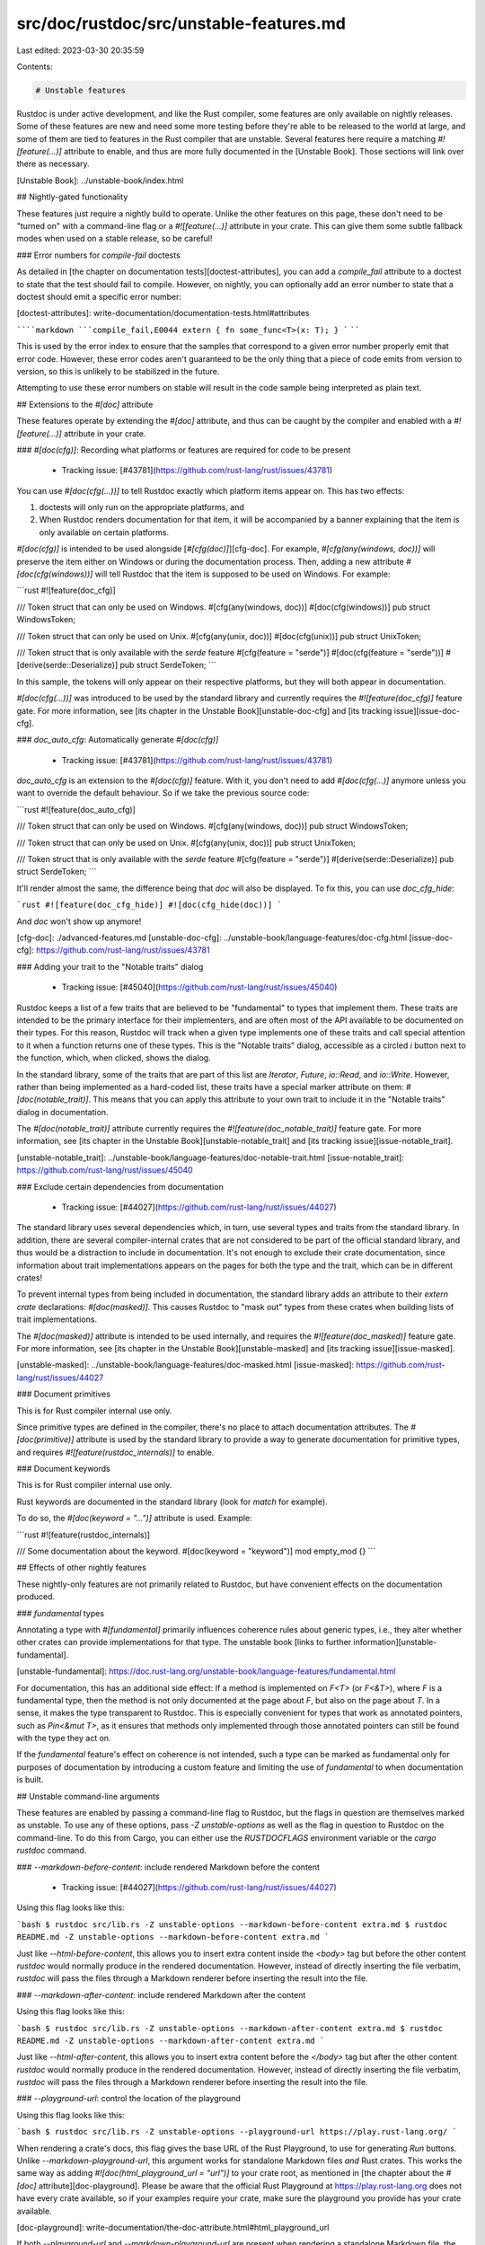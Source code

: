 src/doc/rustdoc/src/unstable-features.md
========================================

Last edited: 2023-03-30 20:35:59

Contents:

.. code-block:: md

    # Unstable features

Rustdoc is under active development, and like the Rust compiler, some features are only available
on nightly releases. Some of these features are new and need some more testing before they're able to be
released to the world at large, and some of them are tied to features in the Rust compiler that are unstable. Several features here require a matching `#![feature(...)]` attribute to
enable, and thus are more fully documented in the [Unstable Book]. Those sections will link over
there as necessary.

[Unstable Book]: ../unstable-book/index.html

## Nightly-gated functionality

These features just require a nightly build to operate. Unlike the other features on this page,
these don't need to be "turned on" with a command-line flag or a `#![feature(...)]` attribute in
your crate. This can give them some subtle fallback modes when used on a stable release, so be
careful!

### Error numbers for `compile-fail` doctests

As detailed in [the chapter on documentation tests][doctest-attributes], you can add a
`compile_fail` attribute to a doctest to state that the test should fail to compile. However, on
nightly, you can optionally add an error number to state that a doctest should emit a specific error
number:

[doctest-attributes]: write-documentation/documentation-tests.html#attributes

``````markdown
```compile_fail,E0044
extern { fn some_func<T>(x: T); }
```
``````

This is used by the error index to ensure that the samples that correspond to a given error number
properly emit that error code. However, these error codes aren't guaranteed to be the only thing
that a piece of code emits from version to version, so this is unlikely to be stabilized in the
future.

Attempting to use these error numbers on stable will result in the code sample being interpreted as
plain text.

## Extensions to the `#[doc]` attribute

These features operate by extending the `#[doc]` attribute, and thus can be caught by the compiler
and enabled with a `#![feature(...)]` attribute in your crate.

### `#[doc(cfg)]`: Recording what platforms or features are required for code to be present

 * Tracking issue: [#43781](https://github.com/rust-lang/rust/issues/43781)

You can use `#[doc(cfg(...))]` to tell Rustdoc exactly which platform items appear on.
This has two effects:

1. doctests will only run on the appropriate platforms, and
2. When Rustdoc renders documentation for that item, it will be accompanied by a banner explaining
   that the item is only available on certain platforms.

`#[doc(cfg)]` is intended to be used alongside [`#[cfg(doc)]`][cfg-doc].
For example, `#[cfg(any(windows, doc))]` will preserve the item either on Windows or during the
documentation process. Then, adding a new attribute `#[doc(cfg(windows))]` will tell Rustdoc that
the item is supposed to be used on Windows. For example:

```rust
#![feature(doc_cfg)]

/// Token struct that can only be used on Windows.
#[cfg(any(windows, doc))]
#[doc(cfg(windows))]
pub struct WindowsToken;

/// Token struct that can only be used on Unix.
#[cfg(any(unix, doc))]
#[doc(cfg(unix))]
pub struct UnixToken;

/// Token struct that is only available with the `serde` feature
#[cfg(feature = "serde")]
#[doc(cfg(feature = "serde"))]
#[derive(serde::Deserialize)]
pub struct SerdeToken;
```

In this sample, the tokens will only appear on their respective platforms, but they will both appear
in documentation.

`#[doc(cfg(...))]` was introduced to be used by the standard library and currently requires the
`#![feature(doc_cfg)]` feature gate. For more information, see [its chapter in the Unstable
Book][unstable-doc-cfg] and [its tracking issue][issue-doc-cfg].

### `doc_auto_cfg`: Automatically generate `#[doc(cfg)]`

 * Tracking issue: [#43781](https://github.com/rust-lang/rust/issues/43781)

`doc_auto_cfg` is an extension to the `#[doc(cfg)]` feature. With it, you don't need to add
`#[doc(cfg(...)]` anymore unless you want to override the default behaviour. So if we take the
previous source code:

```rust
#![feature(doc_auto_cfg)]

/// Token struct that can only be used on Windows.
#[cfg(any(windows, doc))]
pub struct WindowsToken;

/// Token struct that can only be used on Unix.
#[cfg(any(unix, doc))]
pub struct UnixToken;

/// Token struct that is only available with the `serde` feature
#[cfg(feature = "serde")]
#[derive(serde::Deserialize)]
pub struct SerdeToken;
```

It'll render almost the same, the difference being that `doc` will also be displayed. To fix this,
you can use `doc_cfg_hide`:

```rust
#![feature(doc_cfg_hide)]
#![doc(cfg_hide(doc))]
```

And `doc` won't show up anymore!

[cfg-doc]: ./advanced-features.md
[unstable-doc-cfg]: ../unstable-book/language-features/doc-cfg.html
[issue-doc-cfg]: https://github.com/rust-lang/rust/issues/43781

### Adding your trait to the "Notable traits" dialog

 * Tracking issue: [#45040](https://github.com/rust-lang/rust/issues/45040)

Rustdoc keeps a list of a few traits that are believed to be "fundamental" to
types that implement them. These traits are intended to be the primary interface
for their implementers, and are often most of the API available to be documented
on their types. For this reason, Rustdoc will track when a given type implements
one of these traits and call special attention to it when a function returns one
of these types. This is the "Notable traits" dialog, accessible as a circled `i`
button next to the function, which, when clicked, shows the dialog.

In the standard library, some of the traits that are part of this list are
`Iterator`, `Future`, `io::Read`, and `io::Write`. However, rather than being
implemented as a hard-coded list, these traits have a special marker attribute
on them: `#[doc(notable_trait)]`. This means that you can apply this attribute
to your own trait to include it in the "Notable traits" dialog in documentation.

The `#[doc(notable_trait)]` attribute currently requires the `#![feature(doc_notable_trait)]`
feature gate. For more information, see [its chapter in the Unstable Book][unstable-notable_trait]
and [its tracking issue][issue-notable_trait].

[unstable-notable_trait]: ../unstable-book/language-features/doc-notable-trait.html
[issue-notable_trait]: https://github.com/rust-lang/rust/issues/45040

### Exclude certain dependencies from documentation

 * Tracking issue: [#44027](https://github.com/rust-lang/rust/issues/44027)

The standard library uses several dependencies which, in turn, use several types and traits from the
standard library. In addition, there are several compiler-internal crates that are not considered to
be part of the official standard library, and thus would be a distraction to include in
documentation. It's not enough to exclude their crate documentation, since information about trait
implementations appears on the pages for both the type and the trait, which can be in different
crates!

To prevent internal types from being included in documentation, the standard library adds an
attribute to their `extern crate` declarations: `#[doc(masked)]`. This causes Rustdoc to "mask out"
types from these crates when building lists of trait implementations.

The `#[doc(masked)]` attribute is intended to be used internally, and requires the
`#![feature(doc_masked)]` feature gate.  For more information, see [its chapter in the Unstable
Book][unstable-masked] and [its tracking issue][issue-masked].

[unstable-masked]: ../unstable-book/language-features/doc-masked.html
[issue-masked]: https://github.com/rust-lang/rust/issues/44027

### Document primitives

This is for Rust compiler internal use only.

Since primitive types are defined in the compiler, there's no place to attach documentation
attributes. The `#[doc(primitive)]` attribute is used by the standard library to provide a way
to generate documentation for primitive types, and requires `#![feature(rustdoc_internals)]` to
enable.

### Document keywords

This is for Rust compiler internal use only.

Rust keywords are documented in the standard library (look for `match` for example).

To do so, the `#[doc(keyword = "...")]` attribute is used. Example:

```rust
#![feature(rustdoc_internals)]

/// Some documentation about the keyword.
#[doc(keyword = "keyword")]
mod empty_mod {}
```

## Effects of other nightly features

These nightly-only features are not primarily related to Rustdoc,
but have convenient effects on the documentation produced.

### `fundamental` types

Annotating a type with `#[fundamental]` primarily influences coherence rules about generic types,
i.e., they alter whether other crates can provide implementations for that type.
The unstable book [links to further information][unstable-fundamental].

[unstable-fundamental]: https://doc.rust-lang.org/unstable-book/language-features/fundamental.html

For documentation, this has an additional side effect:
If a method is implemented on `F<T>` (or `F<&T>`),
where `F` is a fundamental type,
then the method is not only documented at the page about `F`,
but also on the page about `T`.
In a sense, it makes the type transparent to Rustdoc.
This is especially convenient for types that work as annotated pointers,
such as `Pin<&mut T>`,
as it ensures that methods only implemented through those annotated pointers
can still be found with the type they act on.

If the `fundamental` feature's effect on coherence is not intended,
such a type can be marked as fundamental only for purposes of documentation
by introducing a custom feature and
limiting the use of `fundamental` to when documentation is built.

## Unstable command-line arguments

These features are enabled by passing a command-line flag to Rustdoc, but the flags in question are
themselves marked as unstable. To use any of these options, pass `-Z unstable-options` as well as
the flag in question to Rustdoc on the command-line. To do this from Cargo, you can either use the
`RUSTDOCFLAGS` environment variable or the `cargo rustdoc` command.

### `--markdown-before-content`: include rendered Markdown before the content

 * Tracking issue: [#44027](https://github.com/rust-lang/rust/issues/44027)

Using this flag looks like this:

```bash
$ rustdoc src/lib.rs -Z unstable-options --markdown-before-content extra.md
$ rustdoc README.md -Z unstable-options --markdown-before-content extra.md
```

Just like `--html-before-content`, this allows you to insert extra content inside the `<body>` tag
but before the other content `rustdoc` would normally produce in the rendered documentation.
However, instead of directly inserting the file verbatim, `rustdoc` will pass the files through a
Markdown renderer before inserting the result into the file.

### `--markdown-after-content`: include rendered Markdown after the content

Using this flag looks like this:

```bash
$ rustdoc src/lib.rs -Z unstable-options --markdown-after-content extra.md
$ rustdoc README.md -Z unstable-options --markdown-after-content extra.md
```

Just like `--html-after-content`, this allows you to insert extra content before the `</body>` tag
but after the other content `rustdoc` would normally produce in the rendered documentation.
However, instead of directly inserting the file verbatim, `rustdoc` will pass the files through a
Markdown renderer before inserting the result into the file.

### `--playground-url`: control the location of the playground

Using this flag looks like this:

```bash
$ rustdoc src/lib.rs -Z unstable-options --playground-url https://play.rust-lang.org/
```

When rendering a crate's docs, this flag gives the base URL of the Rust Playground, to use for
generating `Run` buttons. Unlike `--markdown-playground-url`, this argument works for standalone
Markdown files *and* Rust crates. This works the same way as adding `#![doc(html_playground_url =
"url")]` to your crate root, as mentioned in [the chapter about the `#[doc]`
attribute][doc-playground]. Please be aware that the official Rust Playground at
https://play.rust-lang.org does not have every crate available, so if your examples require your
crate, make sure the playground you provide has your crate available.

[doc-playground]: write-documentation/the-doc-attribute.html#html_playground_url

If both `--playground-url` and `--markdown-playground-url` are present when rendering a standalone
Markdown file, the URL given to `--markdown-playground-url` will take precedence. If both
`--playground-url` and `#![doc(html_playground_url = "url")]` are present when rendering crate docs,
the attribute will take precedence.

### `--sort-modules-by-appearance`: control how items on module pages are sorted

Using this flag looks like this:

```bash
$ rustdoc src/lib.rs -Z unstable-options --sort-modules-by-appearance
```

Ordinarily, when `rustdoc` prints items in module pages, it will sort them alphabetically (taking
some consideration for their stability, and names that end in a number). Giving this flag to
`rustdoc` will disable this sorting and instead make it print the items in the order they appear in
the source.

### `--show-type-layout`: add a section to each type's docs describing its memory layout

Using this flag looks like this:

```bash
$ rustdoc src/lib.rs -Z unstable-options --show-type-layout
```

When this flag is passed, rustdoc will add a "Layout" section at the bottom of
each type's docs page that includes a summary of the type's memory layout as
computed by rustc. For example, rustdoc will show the size in bytes that a value
of that type will take in memory.

Note that most layout information is **completely unstable** and may even differ
between compilations.

### `--resource-suffix`: modifying the name of CSS/JavaScript in crate docs

 * Tracking issue: [#54765](https://github.com/rust-lang/rust/issues/54765)

Using this flag looks like this:

```bash
$ rustdoc src/lib.rs -Z unstable-options --resource-suffix suf
```

When rendering docs, `rustdoc` creates several CSS and JavaScript files as part of the output. Since
all these files are linked from every page, changing where they are can be cumbersome if you need to
specially cache them. This flag will rename all these files in the output to include the suffix in
the filename. For example, `light.css` would become `light-suf.css` with the above command.

### `--extern-html-root-url`: control how rustdoc links to non-local crates

Using this flag looks like this:

```bash
$ rustdoc src/lib.rs -Z unstable-options --extern-html-root-url some-crate=https://example.com/some-crate/1.0.1
```

Ordinarily, when rustdoc wants to link to a type from a different crate, it looks in two places:
docs that already exist in the output directory, or the `#![doc(doc_html_root)]` set in the other
crate. However, if you want to link to docs that exist in neither of those places, you can use these
flags to control that behavior. When the `--extern-html-root-url` flag is given with a name matching
one of your dependencies, rustdoc use that URL for those docs. Keep in mind that if those docs exist
in the output directory, those local docs will still override this flag.

### `-Z force-unstable-if-unmarked`

Using this flag looks like this:

```bash
$ rustdoc src/lib.rs -Z force-unstable-if-unmarked
```

This is an internal flag intended for the standard library and compiler that applies an
`#[unstable]` attribute to any dependent crate that doesn't have another stability attribute. This
allows `rustdoc` to be able to generate documentation for the compiler crates and the standard
library, as an equivalent command-line argument is provided to `rustc` when building those crates.

### `--index-page`: provide a top-level landing page for docs

This feature allows you to generate an index-page with a given markdown file. A good example of it
is the [rust documentation index](https://doc.rust-lang.org/nightly/index.html).

With this, you'll have a page which you can custom as much as you want at the top of your crates.

Using `index-page` option enables `enable-index-page` option as well.

### `--enable-index-page`: generate a default index page for docs

This feature allows the generation of a default index-page which lists the generated crates.

### `--nocapture`: disable output capture for test

When this flag is used with `--test`, the output (stdout and stderr) of your tests won't be
captured by rustdoc. Instead, the output will be directed to your terminal,
as if you had run the test executable manually. This is especially useful
for debugging your tests!

### `--check`: only checks the documentation

When this flag is supplied, rustdoc will type check and lint your code, but will not generate any
documentation or run your doctests.

Using this flag looks like:

```bash
rustdoc -Z unstable-options --check src/lib.rs
```

### `--static-root-path`: control how static files are loaded in HTML output

Using this flag looks like this:

```bash
$ rustdoc src/lib.rs -Z unstable-options --static-root-path '/cache/'
```

This flag controls how rustdoc links to its static files on HTML pages. If you're hosting a lot of
crates' docs generated by the same version of rustdoc, you can use this flag to cache rustdoc's CSS,
JavaScript, and font files in a single location, rather than duplicating it once per "doc root"
(grouping of crate docs generated into the same output directory, like with `cargo doc`). Per-crate
files like the search index will still load from the documentation root, but anything that gets
renamed with `--resource-suffix` will load from the given path.

### `--persist-doctests`: persist doctest executables after running

 * Tracking issue: [#56925](https://github.com/rust-lang/rust/issues/56925)

Using this flag looks like this:

```bash
$ rustdoc src/lib.rs --test -Z unstable-options --persist-doctests target/rustdoctest
```

This flag allows you to keep doctest executables around after they're compiled or run.
Usually, rustdoc will immediately discard a compiled doctest after it's been tested, but
with this option, you can keep those binaries around for farther testing.

### `--show-coverage`: calculate the percentage of items with documentation

 * Tracking issue: [#58154](https://github.com/rust-lang/rust/issues/58154)

Using this flag looks like this:

```bash
$ rustdoc src/lib.rs -Z unstable-options --show-coverage
```

It generates something like this:

```bash
+-------------------------------------+------------+------------+------------+------------+
| File                                | Documented | Percentage |   Examples | Percentage |
+-------------------------------------+------------+------------+------------+------------+
| lib.rs                              |          4 |     100.0% |          1 |      25.0% |
+-------------------------------------+------------+------------+------------+------------+
| Total                               |          4 |     100.0% |          1 |      25.0% |
+-------------------------------------+------------+------------+------------+------------+
```

If you want to determine how many items in your crate are documented, pass this flag to rustdoc.
When it receives this flag, it will count the public items in your crate that have documentation,
and print out the counts and a percentage instead of generating docs.

Some methodology notes about what rustdoc counts in this metric:

* Rustdoc will only count items from your crate (i.e. items re-exported from other crates don't
  count).
* Docs written directly onto inherent impl blocks are not counted, even though their doc comments
  are displayed, because the common pattern in Rust code is to write all inherent methods into the
  same impl block.
* Items in a trait implementation are not counted, as those impls will inherit any docs from the
  trait itself.
* By default, only public items are counted. To count private items as well, pass
  `--document-private-items` at the same time.

Public items that are not documented can be seen with the built-in `missing_docs` lint. Private
items that are not documented can be seen with Clippy's `missing_docs_in_private_items` lint.

Calculating code examples follows these rules:

1. These items aren't accounted by default:
  * struct/union field
  * enum variant
  * constant
  * static
  * typedef
2. If one of the previously listed items has a code example, then it'll be counted.

#### JSON output

When using `--output-format json` with this option, it will display the coverage information in
JSON format. For example, here is the JSON for a file with one documented item and one
undocumented item:

```rust
/// This item has documentation
pub fn foo() {}

pub fn no_documentation() {}
```

```json
{"no_std.rs":{"total":3,"with_docs":1,"total_examples":3,"with_examples":0}}
```

Note that the third item is the crate root, which in this case is undocumented.

### `-w`/`--output-format`: output format

`--output-format json` emits documentation in the experimental
[JSON format](https://doc.rust-lang.org/nightly/nightly-rustc/rustdoc_json_types/). `--output-format html` has no effect,
and is also accepted on stable toolchains.

JSON Output for toolchain crates (`std`, `alloc`, `core`, `test`, and `proc_macro`)
is available via the `rust-docs-json` rustup component.

```shell
rustup component add --toolchain nightly rust-docs-json
```

Then the json files will be present in the `share/doc/rust/json/` directory
of the rustup toolchain directory.

It can also be used with `--show-coverage`. Take a look at its
[documentation](#--show-coverage-calculate-the-percentage-of-items-with-documentation) for more
information.

### `--enable-per-target-ignores`: allow `ignore-foo` style filters for doctests

 * Tracking issue: [#64245](https://github.com/rust-lang/rust/issues/64245)

Using this flag looks like this:

```bash
$ rustdoc src/lib.rs -Z unstable-options --enable-per-target-ignores
```

This flag allows you to tag doctests with compiletest style `ignore-foo` filters that prevent
rustdoc from running that test if the target triple string contains foo. For example:

```rust
///```ignore-foo,ignore-bar
///assert!(2 == 2);
///```
struct Foo;
```

This will not be run when the build target is `super-awesome-foo` or `less-bar-awesome`.
If the flag is not enabled, then rustdoc will consume the filter, but do nothing with it, and
the above example will be run for all targets.
If you want to preserve backwards compatibility for older versions of rustdoc, you can use

```rust
///```ignore,ignore-foo
///assert!(2 == 2);
///```
struct Foo;
```

In older versions, this will be ignored on all targets, but on newer versions `ignore-gnu` will
override `ignore`.

### `--runtool`, `--runtool-arg`: program to run tests with; args to pass to it

 * Tracking issue: [#64245](https://github.com/rust-lang/rust/issues/64245)

Using these options looks like this:

```bash
$ rustdoc src/lib.rs -Z unstable-options --runtool runner --runtool-arg --do-thing --runtool-arg --do-other-thing
```

These options can be used to run the doctest under a program, and also pass arguments to
that program. For example, if you want to run your doctests under valgrind you might run

```bash
$ rustdoc src/lib.rs -Z unstable-options --runtool valgrind
```

Another use case would be to run a test inside an emulator, or through a Virtual Machine.

### `--with-examples`: include examples of uses of items as documentation

 * Tracking issue: [#88791](https://github.com/rust-lang/rust/issues/88791)

This option, combined with `--scrape-examples-target-crate` and
`--scrape-examples-output-path`, is used to implement the functionality in [RFC
#3123](https://github.com/rust-lang/rfcs/pull/3123). Uses of an item (currently
functions / call-sites) are found in a crate and its reverse-dependencies, and
then the uses are included as documentation for that item. This feature is
intended to be used via `cargo doc --scrape-examples`, but the rustdoc-only
workflow looks like:

```bash
$ rustdoc examples/ex.rs -Z unstable-options \
    --extern foobar=target/deps/libfoobar.rmeta \
    --scrape-examples-target-crate foobar \
    --scrape-examples-output-path output.calls
$ rustdoc src/lib.rs -Z unstable-options --with-examples output.calls
```

First, the library must be checked to generate an `rmeta`. Then a
reverse-dependency like `examples/ex.rs` is given to rustdoc with the target
crate being documented (`foobar`) and a path to output the calls
(`output.calls`). Then, the generated calls file can be passed via
`--with-examples` to the subsequent documentation of `foobar`.

To scrape examples from test code, e.g. functions marked `#[test]`, then
add the `--scrape-tests` flag.

### `--check-cfg`: check configuration flags

 * Tracking issue: [#82450](https://github.com/rust-lang/rust/issues/82450)

This flag accepts the same values as `rustc --check-cfg`, and uses it to check configuration flags.

Using this flag looks like this:

```bash
$ rustdoc src/lib.rs -Z unstable-options \
    --check-cfg='names()' --check-cfg='values(feature, "foo", "bar")'
```

The example above check every well known names (`target_os`, `doc`, `test`, ... via `names()`)
and check the values of `feature`: `foo` and `bar`.

### `--generate-link-to-definition`: Generate links on types in source code

 * Tracking issue: [#89095](https://github.com/rust-lang/rust/issues/89095)

This flag enables the generation of links in the source code pages which allow the reader
to jump to a type definition.


